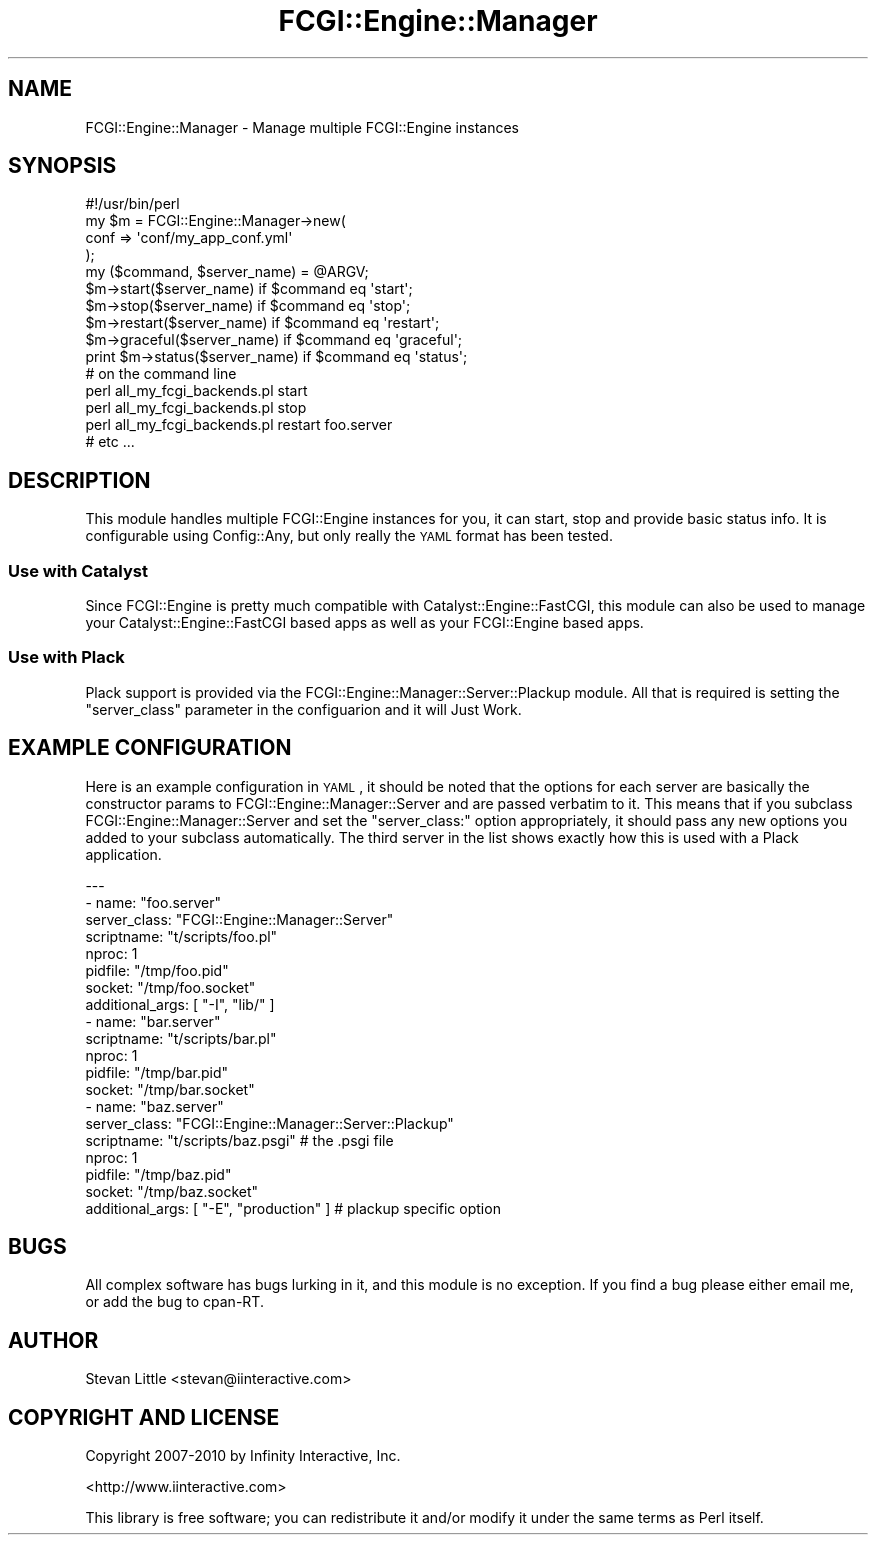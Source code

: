 .\" Automatically generated by Pod::Man 2.25 (Pod::Simple 3.16)
.\"
.\" Standard preamble:
.\" ========================================================================
.de Sp \" Vertical space (when we can't use .PP)
.if t .sp .5v
.if n .sp
..
.de Vb \" Begin verbatim text
.ft CW
.nf
.ne \\$1
..
.de Ve \" End verbatim text
.ft R
.fi
..
.\" Set up some character translations and predefined strings.  \*(-- will
.\" give an unbreakable dash, \*(PI will give pi, \*(L" will give a left
.\" double quote, and \*(R" will give a right double quote.  \*(C+ will
.\" give a nicer C++.  Capital omega is used to do unbreakable dashes and
.\" therefore won't be available.  \*(C` and \*(C' expand to `' in nroff,
.\" nothing in troff, for use with C<>.
.tr \(*W-
.ds C+ C\v'-.1v'\h'-1p'\s-2+\h'-1p'+\s0\v'.1v'\h'-1p'
.ie n \{\
.    ds -- \(*W-
.    ds PI pi
.    if (\n(.H=4u)&(1m=24u) .ds -- \(*W\h'-12u'\(*W\h'-12u'-\" diablo 10 pitch
.    if (\n(.H=4u)&(1m=20u) .ds -- \(*W\h'-12u'\(*W\h'-8u'-\"  diablo 12 pitch
.    ds L" ""
.    ds R" ""
.    ds C` ""
.    ds C' ""
'br\}
.el\{\
.    ds -- \|\(em\|
.    ds PI \(*p
.    ds L" ``
.    ds R" ''
'br\}
.\"
.\" Escape single quotes in literal strings from groff's Unicode transform.
.ie \n(.g .ds Aq \(aq
.el       .ds Aq '
.\"
.\" If the F register is turned on, we'll generate index entries on stderr for
.\" titles (.TH), headers (.SH), subsections (.SS), items (.Ip), and index
.\" entries marked with X<> in POD.  Of course, you'll have to process the
.\" output yourself in some meaningful fashion.
.ie \nF \{\
.    de IX
.    tm Index:\\$1\t\\n%\t"\\$2"
..
.    nr % 0
.    rr F
.\}
.el \{\
.    de IX
..
.\}
.\"
.\" Accent mark definitions (@(#)ms.acc 1.5 88/02/08 SMI; from UCB 4.2).
.\" Fear.  Run.  Save yourself.  No user-serviceable parts.
.    \" fudge factors for nroff and troff
.if n \{\
.    ds #H 0
.    ds #V .8m
.    ds #F .3m
.    ds #[ \f1
.    ds #] \fP
.\}
.if t \{\
.    ds #H ((1u-(\\\\n(.fu%2u))*.13m)
.    ds #V .6m
.    ds #F 0
.    ds #[ \&
.    ds #] \&
.\}
.    \" simple accents for nroff and troff
.if n \{\
.    ds ' \&
.    ds ` \&
.    ds ^ \&
.    ds , \&
.    ds ~ ~
.    ds /
.\}
.if t \{\
.    ds ' \\k:\h'-(\\n(.wu*8/10-\*(#H)'\'\h"|\\n:u"
.    ds ` \\k:\h'-(\\n(.wu*8/10-\*(#H)'\`\h'|\\n:u'
.    ds ^ \\k:\h'-(\\n(.wu*10/11-\*(#H)'^\h'|\\n:u'
.    ds , \\k:\h'-(\\n(.wu*8/10)',\h'|\\n:u'
.    ds ~ \\k:\h'-(\\n(.wu-\*(#H-.1m)'~\h'|\\n:u'
.    ds / \\k:\h'-(\\n(.wu*8/10-\*(#H)'\z\(sl\h'|\\n:u'
.\}
.    \" troff and (daisy-wheel) nroff accents
.ds : \\k:\h'-(\\n(.wu*8/10-\*(#H+.1m+\*(#F)'\v'-\*(#V'\z.\h'.2m+\*(#F'.\h'|\\n:u'\v'\*(#V'
.ds 8 \h'\*(#H'\(*b\h'-\*(#H'
.ds o \\k:\h'-(\\n(.wu+\w'\(de'u-\*(#H)/2u'\v'-.3n'\*(#[\z\(de\v'.3n'\h'|\\n:u'\*(#]
.ds d- \h'\*(#H'\(pd\h'-\w'~'u'\v'-.25m'\f2\(hy\fP\v'.25m'\h'-\*(#H'
.ds D- D\\k:\h'-\w'D'u'\v'-.11m'\z\(hy\v'.11m'\h'|\\n:u'
.ds th \*(#[\v'.3m'\s+1I\s-1\v'-.3m'\h'-(\w'I'u*2/3)'\s-1o\s+1\*(#]
.ds Th \*(#[\s+2I\s-2\h'-\w'I'u*3/5'\v'-.3m'o\v'.3m'\*(#]
.ds ae a\h'-(\w'a'u*4/10)'e
.ds Ae A\h'-(\w'A'u*4/10)'E
.    \" corrections for vroff
.if v .ds ~ \\k:\h'-(\\n(.wu*9/10-\*(#H)'\s-2\u~\d\s+2\h'|\\n:u'
.if v .ds ^ \\k:\h'-(\\n(.wu*10/11-\*(#H)'\v'-.4m'^\v'.4m'\h'|\\n:u'
.    \" for low resolution devices (crt and lpr)
.if \n(.H>23 .if \n(.V>19 \
\{\
.    ds : e
.    ds 8 ss
.    ds o a
.    ds d- d\h'-1'\(ga
.    ds D- D\h'-1'\(hy
.    ds th \o'bp'
.    ds Th \o'LP'
.    ds ae ae
.    ds Ae AE
.\}
.rm #[ #] #H #V #F C
.\" ========================================================================
.\"
.IX Title "FCGI::Engine::Manager 3"
.TH FCGI::Engine::Manager 3 "2013-04-11" "perl v5.14.2" "User Contributed Perl Documentation"
.\" For nroff, turn off justification.  Always turn off hyphenation; it makes
.\" way too many mistakes in technical documents.
.if n .ad l
.nh
.SH "NAME"
FCGI::Engine::Manager \- Manage multiple FCGI::Engine instances
.SH "SYNOPSIS"
.IX Header "SYNOPSIS"
.Vb 1
\&  #!/usr/bin/perl
\&
\&  my $m = FCGI::Engine::Manager\->new(
\&      conf => \*(Aqconf/my_app_conf.yml\*(Aq
\&  );
\&
\&  my ($command, $server_name) = @ARGV;
\&
\&  $m\->start($server_name)        if $command eq \*(Aqstart\*(Aq;
\&  $m\->stop($server_name)         if $command eq \*(Aqstop\*(Aq;
\&  $m\->restart($server_name)      if $command eq \*(Aqrestart\*(Aq;
\&  $m\->graceful($server_name)     if $command eq \*(Aqgraceful\*(Aq;
\&  print $m\->status($server_name) if $command eq \*(Aqstatus\*(Aq;
\&
\&  # on the command line
\&
\&  perl all_my_fcgi_backends.pl start
\&  perl all_my_fcgi_backends.pl stop
\&  perl all_my_fcgi_backends.pl restart foo.server
\&  # etc ...
.Ve
.SH "DESCRIPTION"
.IX Header "DESCRIPTION"
This module handles multiple FCGI::Engine instances for you, it can
start, stop and provide basic status info. It is configurable using
Config::Any, but only really the \s-1YAML\s0 format has been tested.
.SS "Use with Catalyst"
.IX Subsection "Use with Catalyst"
Since FCGI::Engine is pretty much compatible with
Catalyst::Engine::FastCGI, this module can also be used to manage
your Catalyst::Engine::FastCGI based apps as well as your
FCGI::Engine based apps.
.SS "Use with Plack"
.IX Subsection "Use with Plack"
Plack support is provided via the FCGI::Engine::Manager::Server::Plackup
module. All that is required is setting the \f(CW\*(C`server_class\*(C'\fR parameter
in the configuarion and it will Just Work.
.SH "EXAMPLE CONFIGURATION"
.IX Header "EXAMPLE CONFIGURATION"
Here is an example configuration in \s-1YAML\s0, it should be noted that
the options for each server are basically the constructor params to
FCGI::Engine::Manager::Server and are passed verbatim to it.
This means that if you subclass FCGI::Engine::Manager::Server
and set the \f(CW\*(C`server_class:\*(C'\fR option appropriately, it should pass
any new options you added to your subclass automatically. The third
server in the list shows exactly how this is used with a Plack
application.
.PP
.Vb 10
\&  \-\-\-
\&  \- name:            "foo.server"
\&    server_class:    "FCGI::Engine::Manager::Server"
\&    scriptname:      "t/scripts/foo.pl"
\&    nproc:            1
\&    pidfile:         "/tmp/foo.pid"
\&    socket:          "/tmp/foo.socket"
\&    additional_args: [ "\-I", "lib/" ]
\&  \- name:       "bar.server"
\&    scriptname: "t/scripts/bar.pl"
\&    nproc:       1
\&    pidfile:    "/tmp/bar.pid"
\&    socket:     "/tmp/bar.socket"
\&  \- name:            "baz.server"
\&    server_class:    "FCGI::Engine::Manager::Server::Plackup"
\&    scriptname:      "t/scripts/baz.psgi" # the .psgi file
\&    nproc:            1
\&    pidfile:         "/tmp/baz.pid"
\&    socket:          "/tmp/baz.socket"
\&    additional_args: [ "\-E", "production" ] # plackup specific option
.Ve
.SH "BUGS"
.IX Header "BUGS"
All complex software has bugs lurking in it, and this module is no
exception. If you find a bug please either email me, or add the bug
to cpan-RT.
.SH "AUTHOR"
.IX Header "AUTHOR"
Stevan Little <stevan@iinteractive.com>
.SH "COPYRIGHT AND LICENSE"
.IX Header "COPYRIGHT AND LICENSE"
Copyright 2007\-2010 by Infinity Interactive, Inc.
.PP
<http://www.iinteractive.com>
.PP
This library is free software; you can redistribute it and/or modify
it under the same terms as Perl itself.
